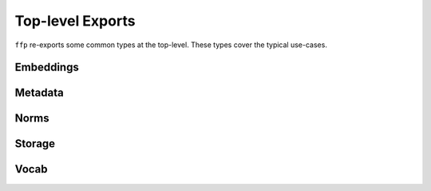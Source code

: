 Top-level Exports
-----------------

``ffp`` re-exports some common types at the top-level. These types cover the
typical use-cases.

Embeddings
^^^^^^^^^^

.. autosummary::

   ffp.embeddings.Embeddings
   ffp.embeddings.load_finalfusion
   ffp.embeddings.load_fastText
   ffp.embeddings.load_text
   ffp.embeddings.load_textdims
   ffp.embeddings.load_word2vec

Metadata
^^^^^^^^

.. autosummary::
   ffp.metadata.Metadata
   ffp.metadata.load_metadata

Norms
^^^^^

.. autosummary::
   ffp.norms.Norms
   ffp.norms.load_norms

Storage
^^^^^^^

.. autosummary::
   ffp.storage.Storage
   ffp.storage.load_storage

Vocab
^^^^^

.. autosummary::
   ffp.vocab.Vocab
   ffp.vocab.load_vocab
